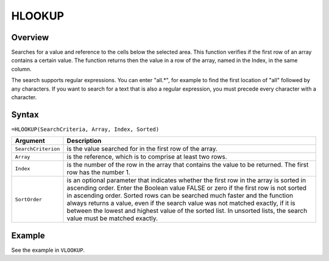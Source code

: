 =======
HLOOKUP
=======

Overview
--------

Searches for a value and reference to the cells below the selected area. This function verifies if the first row of an array contains a certain value. The function returns then the value in a row of the array, named in the Index, in the same column.

The search supports regular expressions. You can enter "all.*", for example to find the first location of "all" followed by any characters. If you want to search for a text that is also a regular expression, you must precede every character with a \ character.

Syntax
------

``=HLOOKUP(SearchCriteria, Array, Index, Sorted)``

.. tabularcolumns:: |l|L|

===================== ======================================================
Argument              Description
===================== ======================================================
``SearchCriterion``   is the value searched for in the first row of
                      the array.

``Array``             is the reference, which is to comprise at least two
                      rows.

``Index``             is the number of the row in the array that contains
                      the value to be returned. The first row has the
                      number 1.

``SortOrder``         is an optional parameter that indicates whether the
                      first row in the array is sorted in ascending order.
                      Enter the Boolean value FALSE or zero if the first
                      row is not sorted in ascending order. Sorted rows can
                      be searched much faster and the function always
                      returns a value, even if the search value was not
                      matched exactly, if it is between the lowest and
                      highest value of the sorted list. In unsorted lists,
                      the search value must be matched exactly.
===================== ======================================================

Example
-------

See the example in ``VLOOKUP``.
